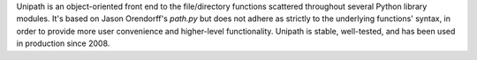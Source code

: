 Unipath is an object-oriented front end to the file/directory functions
scattered throughout several Python library modules.  It's based on Jason
Orendorff's *path.py* but does not adhere as strictly to the underlying
functions' syntax, in order to provide more user convenience and higher-level
functionality. Unipath is stable, well-tested, and has been used in production
since 2008.


